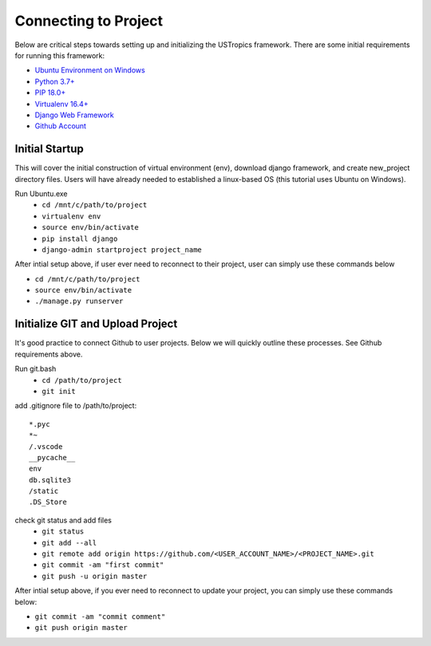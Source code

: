 ######################
Connecting to Project
######################

Below are critical steps towards setting up and initializing the USTropics framework. There are some initial requirements for running this framework:

* `Ubuntu Environment on Windows
  <https://www.microsoft.com/en-us/p/ubuntu/9nblggh4msv6?activetab=pivot:overviewtab>`_

* `Python 3.7+
  <http://docs.django-cms.org/en/latest/#software-version-requirements-and-release-notes>`_

* `PIP 18.0+
  <https://pip.pypa.io/en/stable/>`_

* `Virtualenv 16.4+
  <https://pypi.org/project/virtualenv/>`_

* `Django Web Framework
  <https://www.djangoproject.com/>`_

* `Github Account
  <https://github.com/>`_

****************
Initial Startup
****************

This will cover the initial construction of virtual environment (env), download django framework, and create new_project directory files. Users will have already needed to
established a linux-based OS (this tutorial uses Ubuntu on Windows).


Run Ubuntu.exe
  * ``cd /mnt/c/path/to/project``
  * ``virtualenv env``
  * ``source env/bin/activate``
  * ``pip install django``
  * ``django-admin startproject project_name``

After intial setup above, if user ever need to reconnect to their project, user can simply use these commands below

* ``cd /mnt/c/path/to/project``
* ``source env/bin/activate``
* ``./manage.py runserver``


**********************************
Initialize GIT and Upload Project
**********************************

It's good practice to connect Github to user projects. Below we will quickly outline these processes. See Github requirements above.

Run git.bash
  * ``cd /path/to/project``
  * ``git init``

add .gitignore file to /path/to/project::

  *.pyc
  *~
  /.vscode
  __pycache__
  env
  db.sqlite3
  /static
  .DS_Store

check git status and add files
  * ``git status``
  * ``git add --all``
  * ``git remote add origin https://github.com/<USER_ACCOUNT_NAME>/<PROJECT_NAME>.git``
  * ``git commit -am "first commit"``
  * ``git push -u origin master``

After intial setup above, if you ever need to reconnect to update your project, you can simply use these commands below:

* ``git commit -am "commit comment"``
* ``git push origin master``
